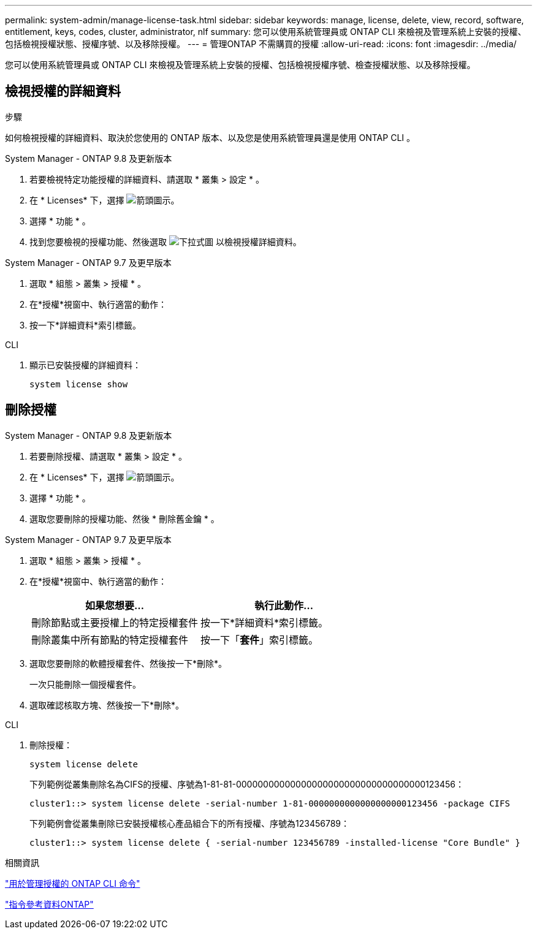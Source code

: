 ---
permalink: system-admin/manage-license-task.html 
sidebar: sidebar 
keywords: manage, license, delete, view, record, software, entitlement, keys, codes, cluster, administrator, nlf 
summary: 您可以使用系統管理員或 ONTAP CLI 來檢視及管理系統上安裝的授權、包括檢視授權狀態、授權序號、以及移除授權。 
---
= 管理ONTAP 不需購買的授權
:allow-uri-read: 
:icons: font
:imagesdir: ../media/


[role="lead"]
您可以使用系統管理員或 ONTAP CLI 來檢視及管理系統上安裝的授權、包括檢視授權序號、檢查授權狀態、以及移除授權。



== 檢視授權的詳細資料

.步驟
如何檢視授權的詳細資料、取決於您使用的 ONTAP 版本、以及您是使用系統管理員還是使用 ONTAP CLI 。

[role="tabbed-block"]
====
.System Manager - ONTAP 9.8 及更新版本
--
. 若要檢視特定功能授權的詳細資料、請選取 * 叢集 > 設定 * 。
. 在 * Licenses* 下，選擇 image:icon_arrow.gif["箭頭圖示"]。
. 選擇 * 功能 * 。
. 找到您要檢視的授權功能、然後選取 image:icon_dropdown_arrow.gif["下拉式圖"] 以檢視授權詳細資料。


--
.System Manager - ONTAP 9.7 及更早版本
--
. 選取 * 組態 > 叢集 > 授權 * 。
. 在*授權*視窗中、執行適當的動作：
. 按一下*詳細資料*索引標籤。


--
.CLI
--
. 顯示已安裝授權的詳細資料：
+
[source, cli]
----
system license show
----


--
====


== 刪除授權

[role="tabbed-block"]
====
.System Manager - ONTAP 9.8 及更新版本
--
. 若要刪除授權、請選取 * 叢集 > 設定 * 。
. 在 * Licenses* 下，選擇 image:icon_arrow.gif["箭頭圖示"]。
. 選擇 * 功能 * 。
. 選取您要刪除的授權功能、然後 * 刪除舊金鑰 * 。


--
.System Manager - ONTAP 9.7 及更早版本
--
. 選取 * 組態 > 叢集 > 授權 * 。
. 在*授權*視窗中、執行適當的動作：
+
|===
| 如果您想要... | 執行此動作... 


 a| 
刪除節點或主要授權上的特定授權套件
 a| 
按一下*詳細資料*索引標籤。



 a| 
刪除叢集中所有節點的特定授權套件
 a| 
按一下「*套件*」索引標籤。

|===
. 選取您要刪除的軟體授權套件、然後按一下*刪除*。
+
一次只能刪除一個授權套件。

. 選取確認核取方塊、然後按一下*刪除*。


--
.CLI
--
. 刪除授權：
+
[source, cli]
----
system license delete
----
+
下列範例從叢集刪除名為CIFS的授權、序號為1-81-81-00000000000000000000000000000000000123456：

+
[listing]
----
cluster1::> system license delete -serial-number 1-81-0000000000000000000123456 -package CIFS
----
+
下列範例會從叢集刪除已安裝授權核心產品組合下的所有授權、序號為123456789：

+
[listing]
----
cluster1::> system license delete { -serial-number 123456789 -installed-license "Core Bundle" }
----


--
====
.相關資訊
https://docs.netapp.com/us-en/ontap/system-admin/commands-manage-feature-licenses-reference.html["用於管理授權的 ONTAP CLI 命令"]

link:../concepts/manual-pages.html["指令參考資料ONTAP"]
